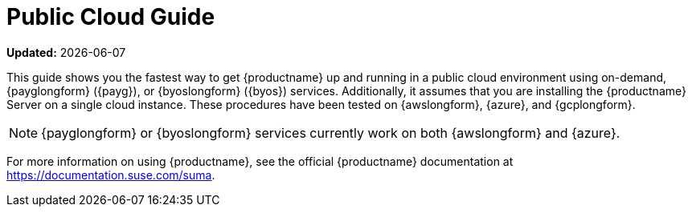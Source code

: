 [[public-cloud-guide]]
= Public Cloud Guide

**Updated:** {docdate}

This guide shows you the fastest way to get {productname} up and running in a public cloud environment using on-demand, {payglongform} ({payg}), or {byoslongform} ({byos}) services.
// Is this statement correct regarding PAYG?
Additionally, it assumes that you are installing the {productname} Server on a single cloud instance.
These procedures have been tested on {awslongform}, {azure}, and {gcplongform}.

[NOTE]
====
{payglongform} or {byoslongform} services currently work on both {awslongform} and {azure}.
====

For more information on using {productname}, see the official {productname} documentation at https://documentation.suse.com/suma.
